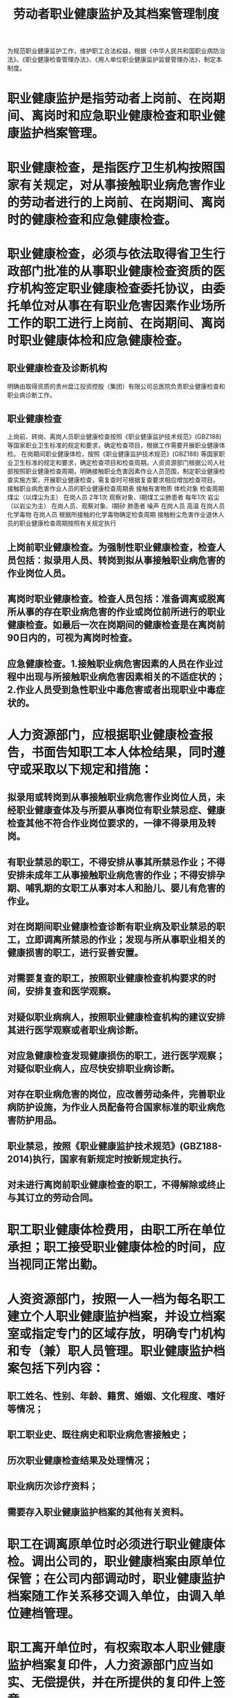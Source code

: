 :PROPERTIES:
:ID:       0de7c4c6-bc2a-42d4-8391-6daec937f6ef
:END:
#+title: 劳动者职业健康监护及其档案管理制度
为规范职业健康监护工作，维护职工合法权益，根据《中华人民共和国职业病防治法》、《职业健康检查管理办法》、《用人单位职业健康监护监督管理办法》，制定本制度。
* 职业健康监护是指劳动者上岗前、在岗期间、离岗时和应急职业健康检查和职业健康监护档案管理。
* 职业健康检查，是指医疗卫生机构按照国家有关规定，对从事接触职业病危害作业的劳动者进行的上岗前、在岗期间、离岗时的健康检查和应急健康检查。
* 职业健康检查，必须与依法取得省卫生行政部门批准的从事职业健康检查资质的医疗机构签定职业健康检查委托协议，由委托单位对从事在有职业危害因素作业场所工作的职工进行上岗前、在岗期间、离岗时职业健康体检和应急健康检查。
** 职业健康检查及诊断机构
明确由取得资质的贵州盘江投资控股（集团）有限公司总医院负责职业健康检查和职业病诊断工作。
** 职业健康检查
上岗前、转岗、离岗人员职业健康检查按照《职业健康监护技术规范》(GBZ188)等国家职业卫生标准的规定和要求，确定检查项目，根据工作需要开展职业健康体检。
在岗期间职业健康体检，按照《职业健康监护技术规范》(GBZ188) 等国家职业卫生标准的规定和要求，确定检查项目和检查周期。人资资源部门根据公司人社部按照职业健康检查周期，明确接触职业危害因素作业人员范围，制定职业健康检查实施方案，开展职业健康检查，需复查时可根据复查要求相应增加检查项目。
接触职业病危害作业人员的职业健康检查周期表
接触有害物质	体检对象	检查周期
煤尘（以煤尘为主）	在岗人员	2年1次
观察对象、Ⅰ期煤工尘肺患者	每年1次
岩尘（以岩尘为主）	在岗人员、观察对象、Ⅰ期矽 肺患者
噪声	在岗人员
高温	在岗人员
化学毒物	在岗人员	根据所接触的化学毒物确定检查周期
接触粉尘危害作业退休人员的职业健康检查周期按照有关规定执行
** 上岗前职业健康检查。为强制性职业健康检查，检查人员包括：拟录用人员、转岗到拟从事接触职业病危害的作业岗位人员。
** 离岗时职业健康检查。检查人员包括：准备调离或脱离所从事的存在职业病危害的作业或岗位前所进行的职业健康检查。如最后一次在岗期间的健康检查是在离岗前90日内的，可视为离岗时检查。
** 应急健康检查。1.接触职业病危害因素的人员在作业过程中出现与所接触职业病危害因素相关的不适症状的；2.作业人员受到急性职业中毒危害或者出现职业中毒症状的。
* 人力资源部门，应根据职业健康检查报告，书面告知职工本人体检结果，同时遵守或采取以下规定和措施：
** 拟录用或转岗到从事接触职业病危害作业岗位人员，未经职业健康查体及与所要从事岗位有职业禁忌症、健康检查其他不符合作业岗位要求的，一律不得录用及转岗。
** 有职业禁忌的职工，不得安排从事其所禁忌作业；不得安排未成年工从事接触职业病危害的作业；不得安排孕期、哺乳期的女职工从事对本人和胎儿、婴儿有危害的作业。
** 对在岗期间职业健康检查诊断有职业病及职业禁忌的职工，立即调离所禁忌的作业；发现与所从事职业相关的健康损害的职工，进行妥善安置。
** 对需要复查的职工，按照职业健康检查机构要求的时间，安排复查和医学观察。
** 对疑似职业病病人，按照职业健康检查机构的建议安排其进行医学观察或者职业病诊断。
** 对应急健康检查发现健康损伤的职工，进行医学观察；对疑似职业病人，应尽快安排职业病诊断。
** 对存在职业病危害的岗位，应改善劳动条件，完善职业病防护设施，为作业人员配备符合国家标准的职业病危害防护用品。
** 职业禁忌，按照《职业健康监护技术规范》(GBZ188-2014)执行，国家有新规定时按新规定执行。
** 对未进行离岗前职业健康检查的职工，不得解除或终止与其订立的劳动合同。
* 职工职业健康体检费用，由职工所在单位承担；职工接受职业健康体检的时间，应当视同正常出勤。
* 人资资源部门，按照一人一档为每名职工建立个人职业健康监护档案，并设立档案室或指定专门的区域存放，明确专门机构和专（兼）职人员管理。职业健康监护档案包括下列内容：
** 职工姓名、性别、年龄、籍贯、婚姻、文化程度、嗜好等情况；
** 职工职业史、既往病史和职业病危害接触史；
** 历次职业健康检查结果及处理情况；
** 职业病历次诊疗资料；
** 需要存入职业健康监护档案的其他有关资料。
* 职工在调离原单位时必须进行职业健康体检。调出公司的，职业健康档案由原单位保管；在公司内部调动时，职业健康监护档案随工作关系移交调入单位，由调入单位建档管理。
* 职工离开单位时，有权索取本人职业健康监护档案复印件，人力资源部门应当如实、无偿提供，并在所提供的复印件上签章。
* 档案管理人员必须维护职工的职业健康隐私权、保密权；相关的卫生监督检查人员和职工本人，有权查阅、复印本人的职业健康监护档案。其他人员不得私自查阅或出现与其相关的其他违反法律规定情形。
* 对已离职人员的职业健康监护档案，在办理完离职后进行封存，以备相关部门查阅。
* 档案管理人员应对职业健康监护档案妥善保管，落实防火、防虫蛀、防霉、防丢失等管理措施，保证档案安全。
